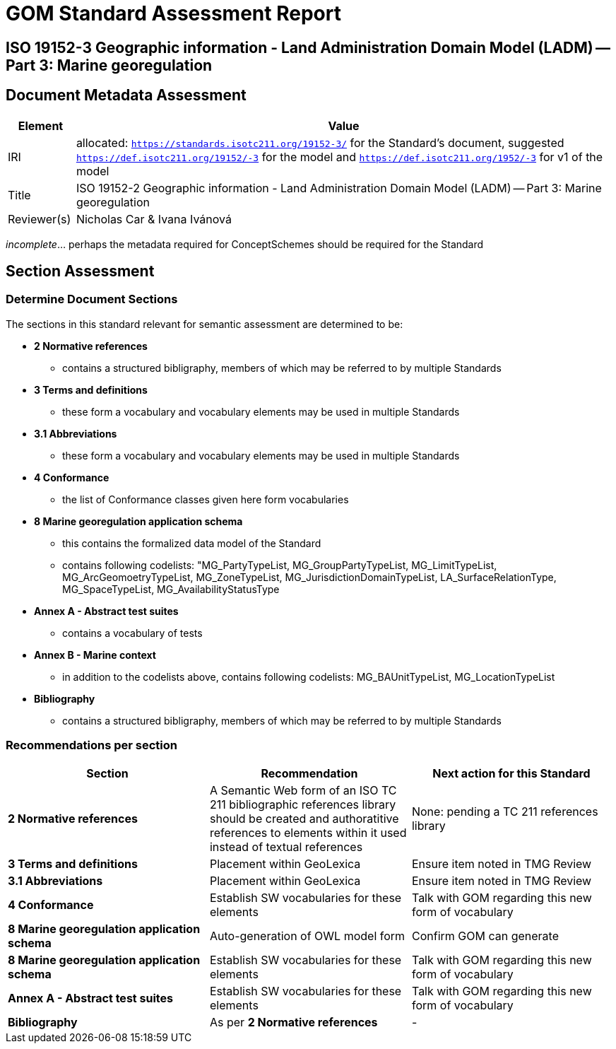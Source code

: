 = GOM Standard Assessment Report

== ISO 19152-3 Geographic information - Land Administration Domain Model (LADM) -- Part 3: Marine georegulation

== Document Metadata Assessment

[cols="1,8"]
|===
| Element | Value

| IRI | allocated: `https://standards.isotc211.org/19152-3/` for the Standard's document, suggested `https://def.isotc211.org/19152/-3` for the model and `https://def.isotc211.org/1952/-3` for v1 of the model
| Title |ISO 19152-2 Geographic information - Land Administration Domain Model (LADM) -- Part 3: Marine georegulation
| Reviewer(s) | Nicholas Car & Ivana Ivánová
|===

_incomplete_... perhaps the metadata required for ConceptSchemes should be required for the Standard

== Section Assessment

=== Determine Document Sections

The sections in this standard relevant for semantic assessment are determined to be:

* *2 Normative references*
** contains a structured bibligraphy, members of which may be referred to by multiple Standards
* *3 Terms and definitions*
** these form a vocabulary and vocabulary elements may be used in multiple Standards
* *3.1 Abbreviations*
** these form a vocabulary and vocabulary elements may be used in multiple Standards
* *4 Conformance*
** the list of Conformance classes given here form vocabularies
* *8 Marine georegulation application schema*
** this contains the formalized data model of the Standard
** contains following codelists: "MG_PartyTypeList, MG_GroupPartyTypeList, MG_LimitTypeList, MG_ArcGeomoetryTypeList, MG_ZoneTypeList, MG_JurisdictionDomainTypeList, LA_SurfaceRelationType, MG_SpaceTypeList, MG_AvailabilityStatusType
* *Annex A - Abstract test suites*
** contains a vocabulary of tests
* *Annex B - Marine context*
** in addition to the codelists above, contains following codelists: MG_BAUnitTypeList, MG_LocationTypeList
* *Bibliography*
** contains a structured bibligraphy, members of which may be referred to by multiple Standards

=== Recommendations per section

|===
| Section | Recommendation | Next action for this Standard

| *2 Normative references* 
| A Semantic Web form of an ISO TC 211 bibliographic references library should be created and authoratitive references to elements within it used instead of textual references
| None: pending a TC 211 references library

| *3 Terms and definitions* | Placement within GeoLexica | Ensure item noted in TMG Review
| *3.1 Abbreviations* | Placement within GeoLexica | Ensure item noted in TMG Review
| *4 Conformance* | Establish SW vocabularies for these elements | Talk with GOM regarding this new form of vocabulary
| *8 Marine georegulation application schema* | Auto-generation of OWL model form | Confirm GOM can generate
| *8 Marine georegulation application schema* | Establish SW vocabularies for these elements | Talk with GOM regarding this new form of vocabulary
| *Annex A - Abstract test suites* | Establish SW vocabularies for these elements | Talk with GOM regarding this new form of vocabulary
| *Bibliography* | As per *2 Normative references* | -
|===
